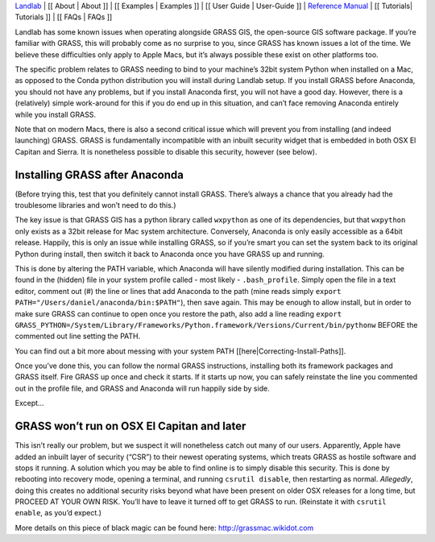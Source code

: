 `Landlab <http://landlab.github.io>`__ \| [[ About \| About ]] \| [[
Examples \| Examples ]] \| [[ User Guide \| User-Guide ]] \| `Reference
Manual <http://landlab.readthedocs.org/en/latest/#developer-documentation>`__
\| [[ Tutorials\| Tutorials ]] \| [[ FAQs \| FAQs ]]

Landlab has some known issues when operating alongside GRASS GIS, the
open-source GIS software package. If you’re familiar with GRASS, this
will probably come as no surprise to you, since GRASS has known issues a
lot of the time. We believe these difficulties only apply to Apple Macs,
but it’s always possible these exist on other platforms too.

The specific problem relates to GRASS needing to bind to your machine’s
32bit system Python when installed on a Mac, as opposed to the Conda
python distribution you will install during Landlab setup. If you
install GRASS before Anaconda, you should not have any problems, but if
you install Anaconda first, you will not have a good day. However, there
is a (relatively) simple work-around for this if you do end up in this
situation, and can’t face removing Anaconda entirely while you install
GRASS.

Note that on modern Macs, there is also a second critical issue which
will prevent you from installing (and indeed launching) GRASS. GRASS is
fundamentally incompatible with an inbuilt security widget that is
embedded in both OSX El Capitan and Sierra. It is nonetheless possible
to disable this security, however (see below).

Installing GRASS after Anaconda
===============================

(Before trying this, test that you definitely cannot install GRASS.
There’s always a chance that you already had the troublesome libraries
and won’t need to do this.)

The key issue is that GRASS GIS has a python library called ``wxpython``
as one of its dependencies, but that ``wxpython`` only exists as a 32bit
release for Mac system architecture. Conversely, Anaconda is only easily
accessible as a 64bit release. Happily, this is only an issue while
installing GRASS, so if you’re smart you can set the system back to its
original Python during install, then switch it back to Anaconda once you
have GRASS up and running.

This is done by altering the PATH variable, which Anaconda will have
silently modified during installation. This can be found in the (hidden)
file in your system profile called - most likely - ``.bash_profile``.
Simply open the file in a text editor, comment out (#) the line or lines
that add Anaconda to the path (mine reads simply
``export PATH="/Users/daniel/anaconda/bin:$PATH"``), then save again.
This may be enough to allow install, but in order to make sure GRASS can
continue to open once you restore the path, also add a line reading
``export GRASS_PYTHON=/System/Library/Frameworks/Python.framework/Versions/Current/bin/pythonw``
BEFORE the commented out line setting the PATH.

You can find out a bit more about messing with your system PATH
[[here|Correcting-Install-Paths]].

Once you’ve done this, you can follow the normal GRASS instructions,
installing both its framework packages and GRASS itself. Fire GRASS up
once and check it starts. If it starts up now, you can safely reinstate
the line you commented out in the profile file, and GRASS and Anaconda
will run happily side by side.

Except…

GRASS won’t run on OSX El Capitan and later
===========================================

This isn’t really our problem, but we suspect it will nonetheless catch
out many of our users. Apparently, Apple have added an inbuilt layer of
security (“CSR”) to their newest operating systems, which treats GRASS
as hostile software and stops it running. A solution which you may be
able to find online is to simply disable this security. This is done by
rebooting into recovery mode, opening a terminal, and running
``csrutil disable``, then restarting as normal. *Allegedly*, doing this
creates no additional security risks beyond what have been present on
older OSX releases for a long time, but PROCEED AT YOUR OWN RISK. You’ll
have to leave it turned off to get GRASS to run. (Reinstate it with
``csrutil enable``, as you’d expect.)

More details on this piece of black magic can be found here:
http://grassmac.wikidot.com
